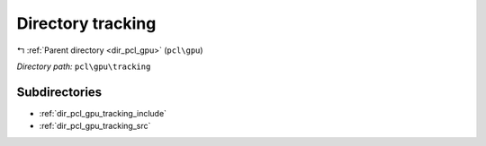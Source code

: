 .. _dir_pcl_gpu_tracking:


Directory tracking
==================


|exhale_lsh| :ref:`Parent directory <dir_pcl_gpu>` (``pcl\gpu``)

.. |exhale_lsh| unicode:: U+021B0 .. UPWARDS ARROW WITH TIP LEFTWARDS

*Directory path:* ``pcl\gpu\tracking``

Subdirectories
--------------

- :ref:`dir_pcl_gpu_tracking_include`
- :ref:`dir_pcl_gpu_tracking_src`



